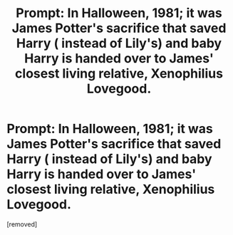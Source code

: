 #+TITLE: Prompt: In Halloween, 1981; it was James Potter's sacrifice that saved Harry ( instead of Lily's) and baby Harry is handed over to James' closest living relative, Xenophilius Lovegood.

* Prompt: In Halloween, 1981; it was James Potter's sacrifice that saved Harry ( instead of Lily's) and baby Harry is handed over to James' closest living relative, Xenophilius Lovegood.
:PROPERTIES:
:Score: 4
:DateUnix: 1583491490.0
:DateShort: 2020-Mar-06
:END:
[removed]

